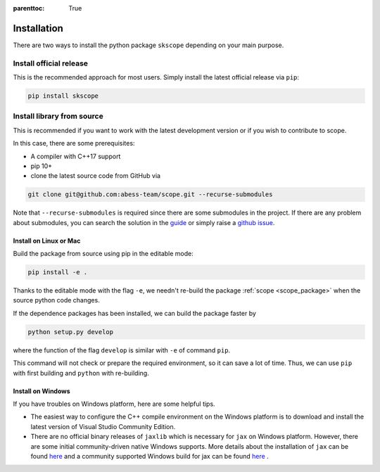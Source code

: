 :parenttoc: True

Installation
===================

There are two ways to install the python package ``skscope`` depending on your main purpose.

Install official release
-------------------------------------------------------------------------

This is the recommended approach for most users. Simply install the latest official release via ``pip``:

.. code-block:: Bash

    pip install skscope


Install library from source
----------------------------------------

This is recommended if you want to work with the latest development version or if you wish to contribute to scope. 

In this case, there are some prerequisites:

- A compiler with C++17 support
- pip 10+

- clone the latest source code from GitHub via

.. code-block:: Bash

    git clone git@github.com:abess-team/scope.git --recurse-submodules

Note that ``--recurse-submodules`` is required since there are some submodules in the project. If there are any problem about submodules, you can search the solution in the `guide <https://git-scm.com/book/en/v2/Git-Tools-Submodules>`_ or simply raise a `github issue <https://github.com/abess-team/skscope/issues>`_.

Install on Linux or Mac
~~~~~~~~~~~~~~~~~~~~~~~~~~~~~~~~~~~~~~~~~~

Build the package from source using pip in the editable mode:

.. code-block:: Bash

    pip install -e .

Thanks to the editable mode with the flag ``-e``, we needn't re-build the package :ref:`scope <scope_package>` when the source python code changes. 

.. However, if the C++ code changes, we have re-build it by ``pip install -e .`` again.

If the dependence packages has been installed, we can build the package faster by  

.. code-block:: Bash

    python setup.py develop

where the function of the flag ``develop`` is similar with ``-e`` of command ``pip``.

This command will not check or prepare the required environment, so it can save a lot of time. Thus, we can use ``pip`` with first building and ``python`` with re-building.


Install on Windows
~~~~~~~~~~~~~~~~~~~~~~~~~~~~~~~~

If you have troubles on Windows platform, here are some helpful tips.

- The easiest way to configure the C++ compile environment on the Windows platform is to download and install the latest version of Visual Studio Community Edition. 

- There are no official binary releases of ``jaxlib`` which is necessary for ``jax`` on Windows platform. However, there are some initial community-driven native Windows supports. More details about the installation of ``jax`` can be found `here <https://github.com/google/jax#installation>`__ and a community supported Windows build for jax can be found `here <https://github.com/cloudhan/jax-windows-builder>`__ .
